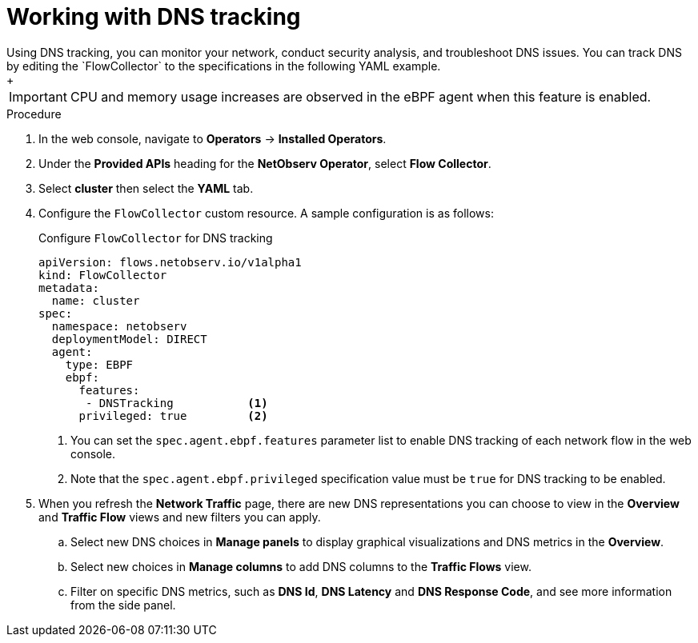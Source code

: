// Module included in the following assemblies:
//
// network_observability/observing-network-traffic.adoc

:_content-type: PROCEDURE
[id="network-observability-dns-tracking_{context}"]
= Working with DNS tracking 
Using DNS tracking, you can monitor your network, conduct security analysis, and troubleshoot DNS issues. You can track DNS by editing the `FlowCollector` to the specifications in the following YAML example.
+
[IMPORTANT]
====
CPU and memory usage increases are observed in the eBPF agent when this feature is enabled.
====
.Procedure
. In the web console, navigate to *Operators* -> *Installed Operators*.
. Under the *Provided APIs* heading for the *NetObserv Operator*, select *Flow Collector*. 
. Select *cluster* then select the *YAML* tab.
. Configure the `FlowCollector` custom resource. A sample configuration is as follows:
+
[id="network-observability-flowcollector-configuring-dns_{context}"]
.Configure `FlowCollector` for DNS tracking
[source, yaml]
----
apiVersion: flows.netobserv.io/v1alpha1
kind: FlowCollector
metadata:
  name: cluster
spec:
  namespace: netobserv
  deploymentModel: DIRECT
  agent:
    type: EBPF
    ebpf:
      features:
       - DNSTracking           <1>                       
      privileged: true         <2>
----
<1> You can set the `spec.agent.ebpf.features` parameter list to enable DNS tracking of each network flow in the web console.
<2> Note that the `spec.agent.ebpf.privileged` specification value must be `true` for DNS tracking to be enabled.

. When you refresh the *Network Traffic* page, there are new DNS representations you can choose to view in the *Overview* and *Traffic Flow* views and new filters you can apply.
.. Select new DNS choices in *Manage panels* to display graphical visualizations and DNS metrics in the *Overview*.
.. Select new choices in *Manage columns* to add DNS columns to the *Traffic Flows* view.
.. Filter on specific DNS metrics, such as *DNS Id*, *DNS Latency* and *DNS Response Code*, and see more information from the side panel.